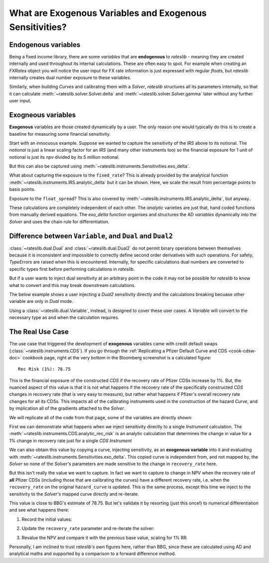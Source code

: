 .. _cook-exogenous-doc:

.. ipython:: python
   :suppress:

   from rateslib import FXRates, Curve, Solver, IRS, Dual, Variable, defaults
   import matplotlib.pyplot as plt
   from datetime import datetime as dt
   import numpy as np
   from pandas import DataFrame, option_context
   defaults.reset_defaults()
   print(defaults.print())

What are Exogenous Variables and Exogenous Sensitivities?
*****************************************************************

Endogenous variables
---------------------

Being a fixed income library, there are some *variables* that are **endogenous** to *rateslib* -
meaning they are created internally and used throughout its internal calculations. These are
often easy to spot. For example when creating an *FXRates* object you will notice the user input
for FX rate information is just expressed with regular *floats*, but *rateslib* internally creates
dual number exposure to these variables.

.. ipython:: python

   fxr = FXRates({"eurusd": 1.10, "gbpusd": 1.25}, settlement=dt(2000, 1, 1))
   fxr.rate(pair="eurgbp")

Similarly, when building *Curves* and calibrating them with a *Solver*, *rateslib* structures
all its parameters internally, so that it can calculate :meth:`~rateslib.solver.Solver.delta` and
:meth:`~rateslib.solver.Solver.gamma` later without any further user input.

.. ipython:: python

   curve = Curve({dt(2000, 1, 1): 1.0, dt(2001, 1, 1): 1.0}, id="curve")
   solver = Solver(
       curves=[curve],
       instruments=[IRS(dt(2000, 1, 1), "6m", "S", curves=curve)],
       s=[2.50],
       id="solver",
   )
   irs = IRS(
       effective=dt(2000, 1, 1),
       termination="6m",
       frequency="S",
       leg2_frequency="M",
       fixed_rate=3.0,
       notional=5e6
   )
   irs.npv(curves=curve)

Exogneous variables
--------------------

**Exogenous** variables are those created dynamically by a user. The only reason one would typically
do this is to create a baseline for measuring some financial sensitivity.

Start with an innocuous example. Suppose we wanted to capture the sensitivity of the *IRS* above
to its notional. The *notional* is just a linear scaling factor for an *IRS* (and many other
instruments too) so the financial exposure for 1 unit of notional is just its *npv* divided by its
5 million notional.

.. ipython:: python

   irs.npv(curves=curve) / 5e6

But this can also be captured using :meth:`~rateslib.instruments.Sensitivities.exo_delta`.

.. ipython:: python

   irs = IRS(
       effective=dt(2000, 1, 1),
       termination="6m",
       frequency="S",
       leg2_frequency="M",
       fixed_rate=3.0,
       notional=Variable(5e6, ["N"]),  # <-- `notional` is assigned as a Variable: 'N'
       curves="curve",
   )
   data = irs.exo_delta(solver=solver, vars=["N"])
   with option_context("display.float_format", lambda x: '%.6f' % x):
       print(data)

What about capturing the exposure to the ``fixed_rate``? This is already provided by the analytical
function :meth:`~rateslib.instruments.IRS.analytic_delta` but it can be shown. Here, we scale
the result from percentage points to basis points.

.. ipython:: python

   irs.analytic_delta(curve)

.. ipython:: python

   irs = IRS(
       effective=dt(2000, 1, 1),
       termination="6m",
       frequency="S",
       leg2_frequency="M",
       fixed_rate=Variable(3.0, ["R"]),  # <-- `fixed_rate` also assigned as: 'R'
       notional=Variable(5e6, ["N"]),
       curves="curve",
   )
   irs.exo_delta(solver=solver, vars=["N", "R"], vars_scalar=[1.0, 1/100])

Exposure to the ``float_spread``? This is also covered by :meth:`~rateslib.instruments.IRS.analytic_delta`, but anyway..

.. ipython:: python

   irs.analytic_delta(curve, leg=2)

.. ipython:: python

   irs = IRS(
       effective=dt(2000, 1, 1),
       termination="6m",
       frequency="S",
       leg2_frequency="M",
       fixed_rate=Variable(3.0, ["R"]),
       notional=Variable(5e6, ["N"]),
       leg2_float_spread=Variable(0.0, ["z"]),   # <-- `float_spread` also assigned as: 'z'
       curves="curve",
   )
   irs.exo_delta(solver=solver, vars=["N", "R", "z"], vars_scalar=[1.0, 1/100, 1.0])

These calculations are completely independent of each other. The *analytic* varieties are just that,
hand coded functions from manually derived equations. The *exo_delta* function organises and
structures the AD *variables* dynamically into the *Solver* and uses the chain rule for
differentiation.

Difference between ``Variable``, and ``Dual`` and ``Dual2``
------------------------------------------------------------

:class:`~rateslib.dual.Dual` and :class:`~rateslib.dual.Dual2` do not permit binary operations
between themselves because it is inconsistent and impossible to correctly define second order
derivatives with such operations. For safety, *TypeErrors* are raised when this is encountered.
Internally, for specific calculations dual numbers are converted to specific types first
before performing calculations in *rateslib*.

But if a user wants to inject dual sensitivity at an arbitrary point in the code it may not be
possible for *rateslib* to know what to convert and this may break downstream calculations.

The below example shows a user injecting a *Dual2* sensitivity directly and the calculations
breaking becuase other variable are only in *Dual* mode.

.. ipython:: python

   irs = IRS(
       effective=dt(2000, 1, 1),
       termination="6m",
       frequency="S",
       leg2_frequency="M",
       fixed_rate=Dual2(3.0, ["R"], [], []),  # <-- `fixed_rate` added as a Dual2
       curves="curve",
   )
   try:
       irs.delta(solver=solver)
   except TypeError as e:
       print(e)

Using a :class:`~rateslib.dual.Variable`, instead, is designed to cover these user cases.
A *Variable* will convert to the necessary type as and when the calculation requires.

The Real Use Case
-------------------

The use case that triggered the development of **exogenous** variables came with
credit default swaps (:class:`~rateslib.instruments.CDS`). If you go through the
:ref:`Replicating a Pfizer Default Curve and CDS <cook-cdsw-doc>` cookbook page, right at the
very bottom in the Bloomberg screenshot is a calculated figure::

  Rec Risk (1%): 78.75

This is the financial exposure of the constructed *CDS* if the recovery rate of Pfizer CDSs
increase by 1%. But, the
nuanced aspect of this value is that it is not what happens if the recovery rate of the
specifically constructed *CDS* changes in recovery rate (that is very easy to measure), but
rather what
happens if Pfizer's overall recovery rate changes for all its CDSs. This impacts all of
the calibrating
instruments used in the construction of the hazard *Curve*, and by implication all of the
gradients attached to the *Solver*.

We will replicate all of the code from that page, some of the variables are directly shown:

.. ipython:: python
   :suppress:

   from rateslib import add_tenor, CDS
   irs_tenor = ["1m", "2m", "3m", "6m", "12m", "2y", "3y", "4y", "5y", "6y", "7y", "8y", "9y", "10y", "12y"]
   irs_rates = [4.8457, 4.7002, 4.5924, 4.3019, 3.8992, 3.5032, 3.3763, 3.3295, 3.3165, 3.3195, 3.3305, 3.3450, 3.3635, 3.3830, 3.4245]
   cds_tenor = ["6m", "12m", "2y", "3y", "4y", "5y", "7y", "10y"]
   cds_rates = [0.11011, 0.14189, 0.20750, 0.26859, 0.32862, 0.37861, 0.51068, 0.66891]
   today = dt(2024, 10, 4)  # Friday 4th October 2024
   spot = dt(2024, 10, 8)  # Tuesday 8th October 2024
   disc_curve = Curve(
       nodes={
           today: 1.0,
           **{add_tenor(spot, _, "mf", "nyc"): 1.0 for _ in irs_tenor}
       },
       calendar="nyc",
       convention="act360",
       interpolation="log_linear",
       id="sofr"
   )
   us_rates_sv = Solver(
       curves=[disc_curve],
       instruments=[
           IRS(spot, _, spec="usd_irs", curves="sofr") for _ in irs_tenor
       ],
       s=irs_rates,
       instrument_labels=irs_tenor,
       id="us_rates"
   )
   cds_eff = dt(2024, 9, 20)
   cds_mats = [add_tenor(dt(2024, 12, 20), _, "mf", "all") for _ in cds_tenor]

   hazard_curve = Curve(
       nodes={
           today: 1.0,
           **{add_tenor(spot, _, "mf", "nyc"): 1.0 for _ in cds_tenor}
       },
       calendar="all",
       convention="act365f",
       interpolation="log_linear",
       credit_recovery_rate=0.4,
       id="pfizer"
   )
   pfizer_sv = Solver(
       curves=[hazard_curve],
       pre_solvers=[us_rates_sv],
       instruments=[
           CDS(
               effective=cds_eff,
               termination=_,
               spec="us_ig_cds",
               curves=["pfizer", "sofr"]
           ) for _ in cds_mats
       ],
       s=cds_rates,
       instrument_labels=cds_tenor,
       id="pfizer_cds"
   )

.. ipython:: python

   disc_curve  # the US SOFR discount curve created
   us_rates_sv  # the Solver calibrating the SOFR curve
   hazard_curve  # the Pfizer hazard curve
   pfizer_sv  # the Solver calibrating the hazard curve

First we can demonstrate what happens when we inject sensitivity directly to a single
*Instrument* calculation. The :meth:`~rateslib.instruments.CDS.analytic_rec_risk` is an
analytic calculation that determines the change in value for a 1% change in recovery rate
just for a single *CDS Instrument*

.. ipython:: python

   cds = CDS(
       effective=dt(2024, 9, 20),
       termination=dt(2029, 12, 20),
       spec="us_ig_cds",
       curves=["pfizer", "sofr"],
       notional=10e6,
   )
   cds.analytic_rec_risk(hazard_curve, disc_curve)

We can also obtain this value by copying a curve, injecting sensitivity, as an
**exogenous variable** into it and evaluating with
:meth:`~rateslib.instruments.Sensitivities.exo_delta`. This copied curve is independent from,
and not mapped by, the *Solver* so none of the *Solver's* parameters are made sensitive to the
change in ``recovery_rate`` here.

.. ipython:: python

   hazard_curve_copy = hazard_curve.copy()
   # Set a new id to avoid Solver curve mapping errors
   hazard_curve_copy._id = "something_else"
   # Inject sensitivity to the recovery rate
   hazard_curve_copy.update_meta("credit_recovery_rate", Variable(0.4, ["RR"]))
   cds.exo_delta(curves=[hazard_curve_copy, disc_curve], solver=pfizer_sv, vars=["RR"], vars_scalar=[1/100.0])

But this isn't really the value we want to capture. In fact we want to capture to change in NPV
when the recovery rate of **all** Pfizer CDSs (including those that are calibrating the curves)
have a different recovery rate, i.e. when the ``recovery_rate`` on the original
``hazard_curve`` is updated. This is the same process, except this time we inject to the
sensitivity to the *Solver's* mapped curve directly and re-iterate.

.. ipython:: python

   # Update the Pfizer hazard curve to have exogenous exposure to "RR" variable
   hazard_curve.update_meta("credit_recovery_rate", Variable(0.40, ["RR"]))
   pfizer_sv.iterate()
   cds.exo_delta(solver=pfizer_sv, vars=["RR"], vars_scalar=[1/100.0])

This value is close to BBG's estimate of 78.75. But let's validate it by
resorting (just this once!) to numerical differentiation and see what happens there:

1) Record the initial values:

.. ipython:: python

   base_npv = cds.npv(solver=pfizer_sv)
   base_npv

2) Update the ``recovery_rate`` parameter and re-iterate the solver:

.. ipython:: python

   hazard_curve.update_meta("credit_recovery_rate", 0.41)
   pfizer_sv.iterate()

3) Revalue the NPV and compare it with the previous base value, scaling for 1% RR.

.. ipython:: python

   fwd_diff = cds.npv(solver=pfizer_sv)
   float(fwd_diff - base_npv)

Personally, I am inclined to trust *rateslib's* own figures here, rather than BBG, since these
are calculated using AD and analytical maths and supported by a comparison to a forward
difference method.
